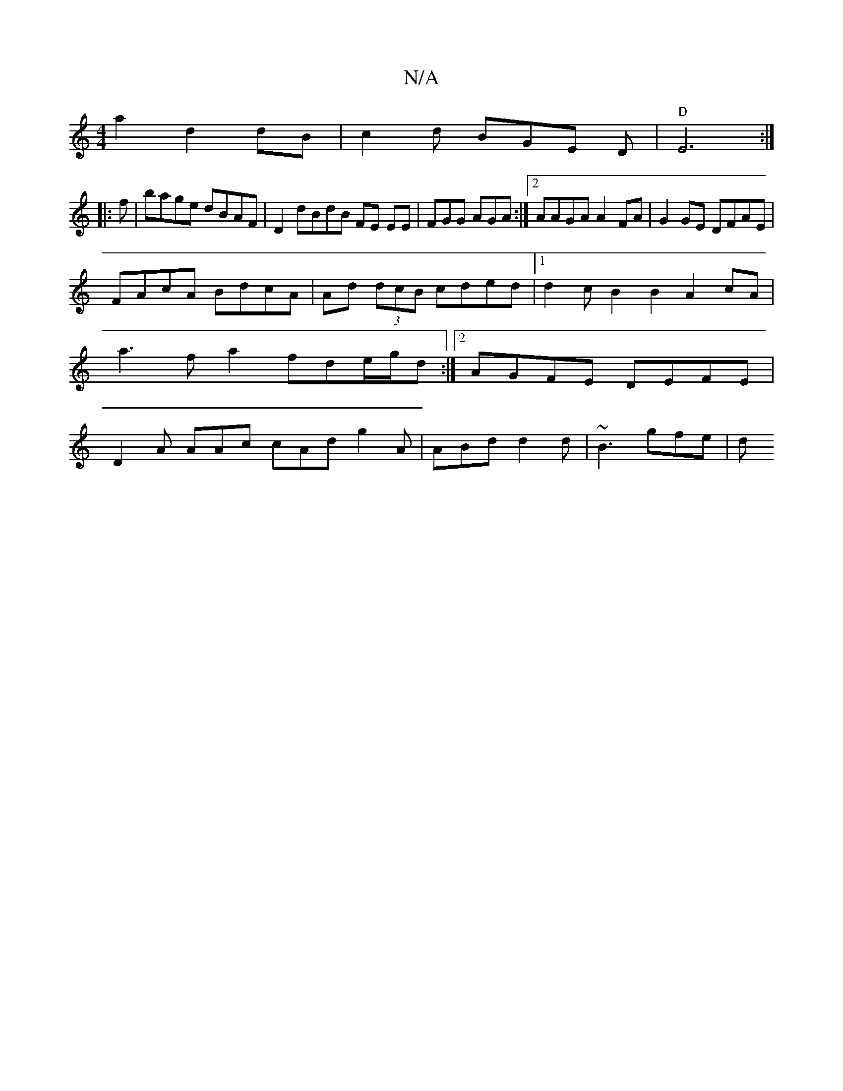 X:1
T:N/A
M:4/4
R:N/A
K:Cmajor
2a2d2dB|c2d BGE D |"D" E6:|
|:f |bage dBAF | D2dBdB FE EE|FGG AGA:|2 AAGA A2 FA | G2 GE DFAE |
FA-cA BdcA |Ad (3dcB cded |1 d2cB2B2 A2cA|a3fa2fde/2g/2d:|2 AGFE DEFE | D2A AAc cAd g2A|ABd d2d|~B3 gfe|d
